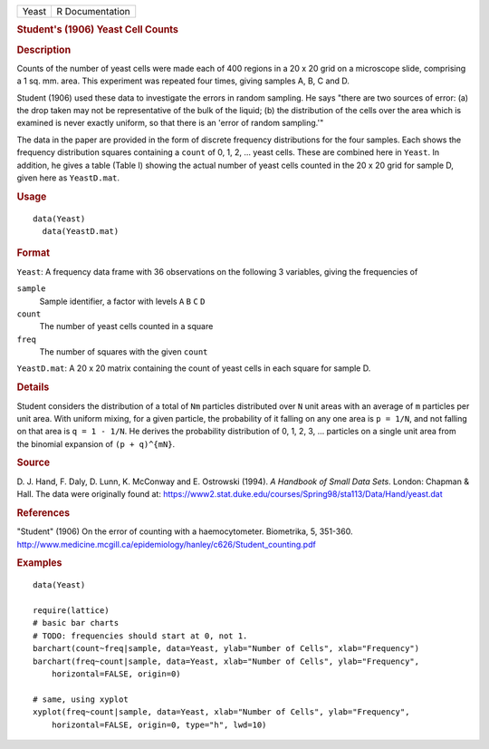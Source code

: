 .. container::

   .. container::

      ===== ===============
      Yeast R Documentation
      ===== ===============

      .. rubric:: Student's (1906) Yeast Cell Counts
         :name: students-1906-yeast-cell-counts

      .. rubric:: Description
         :name: description

      Counts of the number of yeast cells were made each of 400 regions
      in a 20 x 20 grid on a microscope slide, comprising a 1 sq. mm.
      area. This experiment was repeated four times, giving samples A,
      B, C and D.

      Student (1906) used these data to investigate the errors in random
      sampling. He says "there are two sources of error: (a) the drop
      taken may not be representative of the bulk of the liquid; (b) the
      distribution of the cells over the area which is examined is never
      exactly uniform, so that there is an 'error of random sampling.'"

      The data in the paper are provided in the form of discrete
      frequency distributions for the four samples. Each shows the
      frequency distribution squares containing a ``count`` of 0, 1, 2,
      ... yeast cells. These are combined here in ``Yeast``. In
      addition, he gives a table (Table I) showing the actual number of
      yeast cells counted in the 20 x 20 grid for sample D, given here
      as ``YeastD.mat``.

      .. rubric:: Usage
         :name: usage

      ::

           data(Yeast)
             data(YeastD.mat)
             

      .. rubric:: Format
         :name: format

      ``Yeast``: A frequency data frame with 36 observations on the
      following 3 variables, giving the frequencies of

      ``sample``
         Sample identifier, a factor with levels ``A`` ``B`` ``C`` ``D``

      ``count``
         The number of yeast cells counted in a square

      ``freq``
         The number of squares with the given ``count``

      ``YeastD.mat``: A 20 x 20 matrix containing the count of yeast
      cells in each square for sample D.

      .. rubric:: Details
         :name: details

      Student considers the distribution of a total of ``Nm`` particles
      distributed over ``N`` unit areas with an average of ``m``
      particles per unit area. With uniform mixing, for a given
      particle, the probability of it falling on any one area is
      ``p = 1/N``, and not falling on that area is ``q = 1 - 1/N``. He
      derives the probability distribution of 0, 1, 2, 3, ... particles
      on a single unit area from the binomial expansion of
      ``(p + q)^{mN}``.

      .. rubric:: Source
         :name: source

      D. J. Hand, F. Daly, D. Lunn, K. McConway and E. Ostrowski (1994).
      *A Handbook of Small Data Sets*. London: Chapman & Hall. The data
      were originally found at:
      https://www2.stat.duke.edu/courses/Spring98/sta113/Data/Hand/yeast.dat

      .. rubric:: References
         :name: references

      "Student" (1906) On the error of counting with a haemocytometer.
      Biometrika, 5, 351-360.
      http://www.medicine.mcgill.ca/epidemiology/hanley/c626/Student_counting.pdf

      .. rubric:: Examples
         :name: examples

      ::

         data(Yeast)

         require(lattice)
         # basic bar charts 
         # TODO: frequencies should start at 0, not 1.
         barchart(count~freq|sample, data=Yeast, ylab="Number of Cells", xlab="Frequency")
         barchart(freq~count|sample, data=Yeast, xlab="Number of Cells", ylab="Frequency",
             horizontal=FALSE, origin=0)

         # same, using xyplot
         xyplot(freq~count|sample, data=Yeast, xlab="Number of Cells", ylab="Frequency",
             horizontal=FALSE, origin=0, type="h", lwd=10)
